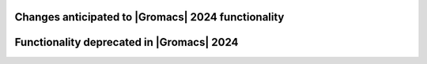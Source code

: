 .. Note to developers!
   Please use """"""" to underline the individual entries for fixed issues in the subfolders,
   otherwise the formatting on the webpage is messed up.
   Also, please use the syntax :issue:`number` to reference issues on GitLab, without
   a space between the colon and number!

Changes anticipated to |Gromacs| 2024 functionality
^^^^^^^^^^^^^^^^^^^^^^^^^^^^^^^^^^^^^^^^^^^^^^^^^^^

Functionality deprecated in |Gromacs| 2024
^^^^^^^^^^^^^^^^^^^^^^^^^^^^^^^^^^^^^^^^^^

